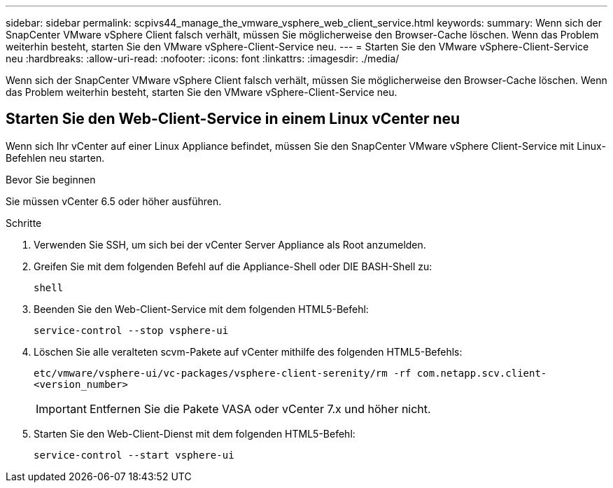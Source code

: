 ---
sidebar: sidebar 
permalink: scpivs44_manage_the_vmware_vsphere_web_client_service.html 
keywords:  
summary: Wenn sich der SnapCenter VMware vSphere Client falsch verhält, müssen Sie möglicherweise den Browser-Cache löschen. Wenn das Problem weiterhin besteht, starten Sie den VMware vSphere-Client-Service neu. 
---
= Starten Sie den VMware vSphere-Client-Service neu
:hardbreaks:
:allow-uri-read: 
:nofooter: 
:icons: font
:linkattrs: 
:imagesdir: ./media/


[role="lead"]
Wenn sich der SnapCenter VMware vSphere Client falsch verhält, müssen Sie möglicherweise den Browser-Cache löschen. Wenn das Problem weiterhin besteht, starten Sie den VMware vSphere-Client-Service neu.



== Starten Sie den Web-Client-Service in einem Linux vCenter neu

Wenn sich Ihr vCenter auf einer Linux Appliance befindet, müssen Sie den SnapCenter VMware vSphere Client-Service mit Linux-Befehlen neu starten.

.Bevor Sie beginnen
Sie müssen vCenter 6.5 oder höher ausführen.

.Schritte
. Verwenden Sie SSH, um sich bei der vCenter Server Appliance als Root anzumelden.
. Greifen Sie mit dem folgenden Befehl auf die Appliance-Shell oder DIE BASH-Shell zu:
+
`shell`

. Beenden Sie den Web-Client-Service mit dem folgenden HTML5-Befehl:
+
`service-control --stop vsphere-ui`

. Löschen Sie alle veralteten scvm-Pakete auf vCenter mithilfe des folgenden HTML5-Befehls:
+
`etc/vmware/vsphere-ui/vc-packages/vsphere-client-serenity/rm -rf com.netapp.scv.client-<version_number>`

+

IMPORTANT: Entfernen Sie die Pakete VASA oder vCenter 7.x und höher nicht.

. Starten Sie den Web-Client-Dienst mit dem folgenden HTML5-Befehl:
+
`service-control --start vsphere-ui`


